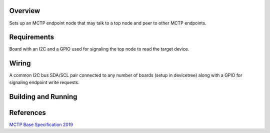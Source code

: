 .. zephyr:code-sample:: mctp_i2c_bus_endpoint
   :name: MCTP I2C GPIO Endpoint Node Sample

   Create an MCTP endpoint node controlling I2C with GPIO signaling.

Overview
********
Sets up an MCTP endpoint node that may talk to a top node and peer to other MCTP endpoints.

Requirements
************
Board with an I2C and a GPIO used for signaling the top node to read the target device.

Wiring
******
A common I2C bus SDA/SCL pair connected to any number of boards (setup in devicetree)
along with a GPIO for signaling endpoint write requests.

Building and Running
********************

.. zephyr-app-commands::
   :zephyr-app: samples/subsys/pmci/mctp/i2c_gpio_bus_endpoint
   :host-os: unix
   :board: frdm_mcxn947_mcxn947_cpu0
   :goals: run
   :compact:

References
**********

`MCTP Base Specification 2019 <https://www.dmtf.org/sites/default/files/standards/documents/DSP0236_1.3.1.pdf>`_
